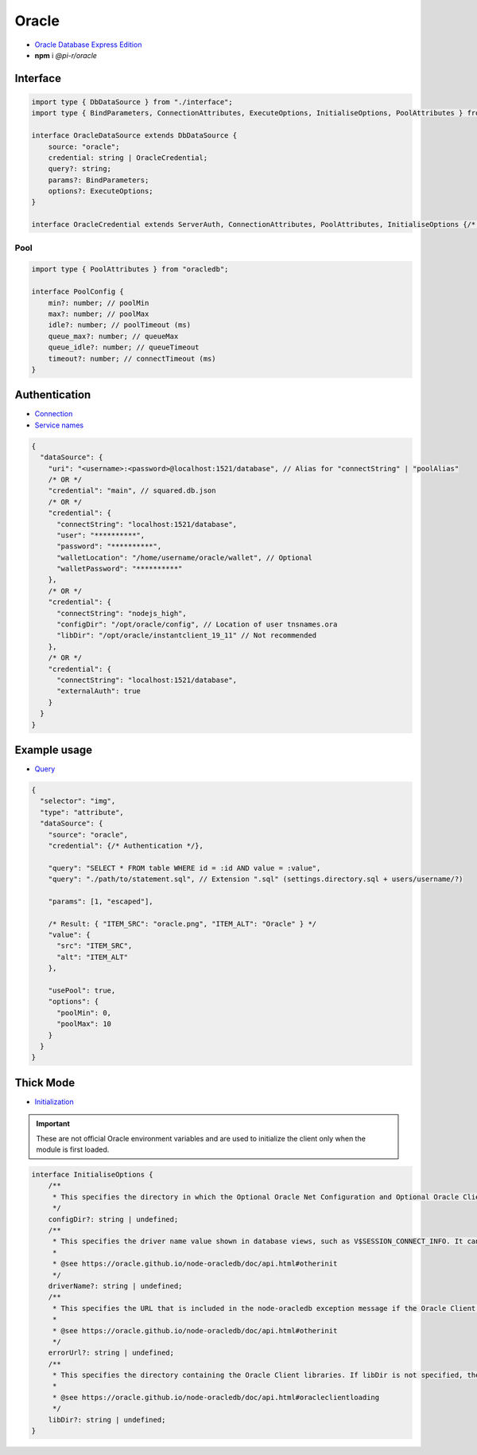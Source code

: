 Oracle
======

- `Oracle Database Express Edition <https://www.oracle.com/database/technologies/xe-downloads.html>`_
- **npm** i *@pi-r/oracle*

Interface
---------

.. code-block:: typescript

  import type { DbDataSource } from "./interface";
  import type { BindParameters, ConnectionAttributes, ExecuteOptions, InitialiseOptions, PoolAttributes } from "oracledb";

  interface OracleDataSource extends DbDataSource {
      source: "oracle";
      credential: string | OracleCredential;
      query?: string;
      params?: BindParameters;
      options?: ExecuteOptions;
  }

  interface OracleCredential extends ServerAuth, ConnectionAttributes, PoolAttributes, InitialiseOptions {/* Empty */}

Pool
^^^^

.. code-block:: typescript

  import type { PoolAttributes } from "oracledb";

  interface PoolConfig {
      min?: number; // poolMin
      max?: number; // poolMax
      idle?: number; // poolTimeout (ms)
      queue_max?: number; // queueMax
      queue_idle?: number; // queueTimeout
      timeout?: number; // connectTimeout (ms)
  }

Authentication
--------------

- `Connection <https://node-oracledb.readthedocs.io/en/latest/user_guide/connection_handling.html#connectionhandling>`_
- `Service names <https://node-oracledb.readthedocs.io/en/latest/user_guide/connection_handling.html#net-service-names-for-connection-strings>`_

.. code-block::

  {
    "dataSource": {
      "uri": "<username>:<password>@localhost:1521/database", // Alias for "connectString" | "poolAlias"
      /* OR */
      "credential": "main", // squared.db.json
      /* OR */
      "credential": {
        "connectString": "localhost:1521/database",
        "user": "**********",
        "password": "**********",
        "walletLocation": "/home/username/oracle/wallet", // Optional
        "walletPassword": "**********"
      },
      /* OR */
      "credential": {
        "connectString": "nodejs_high",
        "configDir": "/opt/oracle/config", // Location of user tnsnames.ora
        "libDir": "/opt/oracle/instantclient_19_11" // Not recommended
      },
      /* OR */
      "credential": {
        "connectString": "localhost:1521/database",
        "externalAuth": true
      }
    }
  }

Example usage
-------------

- `Query <https://node-oracledb.readthedocs.io/en/latest/user_guide/installation.html#example-a-sql-select-statement-in-node-js>`_

.. code-block::

  {
    "selector": "img",
    "type": "attribute",
    "dataSource": {
      "source": "oracle",
      "credential": {/* Authentication */},

      "query": "SELECT * FROM table WHERE id = :id AND value = :value",
      "query": "./path/to/statement.sql", // Extension ".sql" (settings.directory.sql + users/username/?)

      "params": [1, "escaped"],

      /* Result: { "ITEM_SRC": "oracle.png", "ITEM_ALT": "Oracle" } */
      "value": {
        "src": "ITEM_SRC",
        "alt": "ITEM_ALT"
      },

      "usePool": true,
      "options": {
        "poolMin": 0,
        "poolMax": 10
      }
    }
  }

.. _db-oracle-thick-mode:

Thick Mode
----------

- `Initialization <https://node-oracledb.readthedocs.io/en/latest/user_guide/initialization.html>`_

.. code-block:: javascript
  :caption: using process.env

  NODE_ORACLEDB_DRIVER_MODE = "thick";
  NODE_ORACLEDB_CLIENT_LIB_DIR = "/opt/oracle/product/21c/dbhomeXE"; // libDir (overrides ORACLE_HOME)
  NODE_ORACLEDB_CLIENT_CONFIG_DIR = ""; // configDir
  NODE_ORACLEDB_CLIENT_DRIVER_NAME = ""; // driverName
  NODE_ORACLEDB_CLIENT_ERROR_URL = ""; // errorUrl

.. important:: These are not official Oracle environment variables and are used to initialize the client only when the module is first loaded.

.. code-block:: typescript

  interface InitialiseOptions {
      /**
       * This specifies the directory in which the Optional Oracle Net Configuration and Optional Oracle Client Configuration files reside. It is equivalent to setting the Oracle environment variable TNS_ADMIN to this value. Any value in that environment variable prior to the call to oracledb.initOracleClient() is ignored. If this attribute is not set, Oracle’s default configuration file search heuristics are used.
       */
      configDir?: string | undefined;
      /**
       * This specifies the driver name value shown in database views, such as V$SESSION_CONNECT_INFO. It can be used by applications to identify themselves for tracing and monitoring purposes. The convention is to separate the product name from the product version by a colon and single space characters. If this attribute is not specified, the value “node-oracledb : version” is used.
       *
       * @see https://oracle.github.io/node-oracledb/doc/api.html#otherinit
       */
      driverName?: string | undefined;
      /**
       * This specifies the URL that is included in the node-oracledb exception message if the Oracle Client libraries cannot be loaded. This allows applications that use node-oracledb to refer users to application-specific installation instructions. If this attribute is not specified, then the node-oracledb installation instructions URL is used.
       *
       * @see https://oracle.github.io/node-oracledb/doc/api.html#otherinit
       */
      errorUrl?: string | undefined;
      /**
       * This specifies the directory containing the Oracle Client libraries. If libDir is not specified, the default library search mechanism is used. If your client libraries are in a full Oracle Client or Oracle Database installation, such as Oracle Database “XE” Express Edition, then you must have previously set environment variables like ORACLE_HOME before calling initOracleClient().
       *
       * @see https://oracle.github.io/node-oracledb/doc/api.html#oracleclientloading
       */
      libDir?: string | undefined;
  }